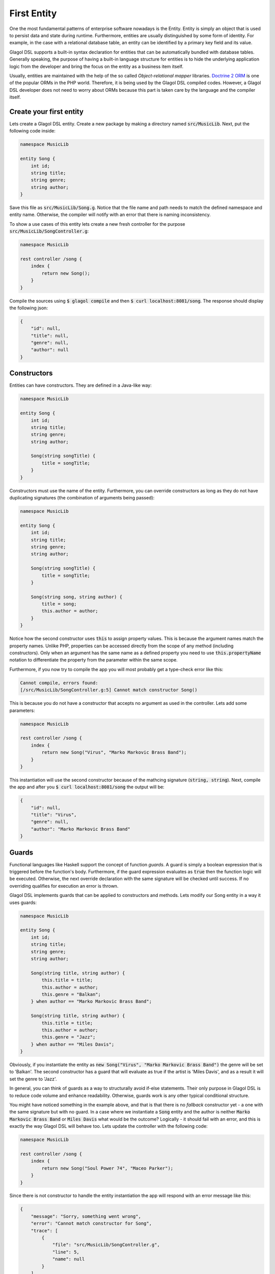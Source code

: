 .. _tutorial_entities:

First Entity
============
One the most fundamental patterns of enterprise software nowadays is the Entity. Entity is simply an object that is used to persist data and state during runtime. Furthermore, entities are usually distinguished by some form of identity. For example, in the case with a relational database table, an entity can be identified by a primary key field and its value.

Glagol DSL supports a built-in syntax declaration for entities that can be automatically bundled with database tables. Generally speaking, the purpose of having a built-in language structure for entities is to hide the underlying application logic from the developer and bring the focus on the entity as a business item itself.

Usually, entities are maintained with the help of the so called `Object-relational mapper` libraries. `Doctrine 2 ORM <doctrine-project.org>`_ is one of the popular ORMs in the PHP world. Therefore, it is being used by the Glagol DSL compiled codes. However, a Glagol DSL developer does not need to worry about ORMs because this part is taken care by the language and the compiler itself.

Create your first entity
------------------------
Lets create a Glagol DSL entity. Create a new package by making a directory named :code:`src/MusicLib`. Next, put the following code inside:

.. code-block:: none

    namespace MusicLib

    entity Song {
        int id;
        string title;
        string genre;
        string author;
    }

Save this file as :code:`src/MusicLib/Song.g`. Notice that the file name and path needs to match the defined namespace and entity name. Otherwise, the compiler will notify with an error that there is naming inconsistency.

To show a use cases of this entity lets create a new fresh controller for the purpose :code:`src/MusicLib/SongController.g`:

.. code-block:: none

    namespace MusicLib

    rest controller /song {
        index {
            return new Song();
        }
    }

Compile the sources using :code:`$ glagol compile` and then :code:`$ curl localhost:8081/song`. The response should display the following json:

.. code-block:: json

    {
        "id": null,
        "title": null,
        "genre": null,
        "author": null
    }

Constructors
------------
Entities can have constructors. They are defined in a Java-like way:

.. code-block:: none

    namespace MusicLib

    entity Song {
        int id;
        string title;
        string genre;
        string author;

        Song(string songTitle) {
            title = songTitle;
        }
    }

Constructors must use the name of the entity. Furthermore, you can override constructors as long as they do not have duplicating signatures (the combination of arguments being passed):

.. code-block:: none

    namespace MusicLib

    entity Song {
        int id;
        string title;
        string genre;
        string author;

        Song(string songTitle) {
            title = songTitle;
        }

        Song(string song, string author) {
            title = song;
            this.author = author;
        }
    }

Notice how the second constructor uses :code:`this` to assign property values. This is because the argument names match the property names. Unlike PHP, properties can be accessed directly from the scope of any method (including constructors). Only when an argument has the same name as a defined property you need to use :code:`this.propertyName` notation to differentiate the property from the parameter within the same scope.

Furthermore, if you now try to compile the app you will most probably get a type-check error like this:

.. code-block:: none

    Cannot compile, errors found:
    [/src/MusicLib/SongController.g:5] Cannot match constructor Song()

This is because you do not have a constructor that accepts no argument as used in the controller. Lets add some parameters:

.. code-block:: none

    namespace MusicLib

    rest controller /song {
        index {
            return new Song("Virus", "Marko Markovic Brass Band");
        }
    }

This instantiation will use the second constructor because of the mathcing signature (:code:`string, string`).
Next, compile the app and after you :code:`$ curl localhost:8081/song` the output will be:

.. code-block:: json

    {
        "id": null,
        "title": "Virus",
        "genre": null,
        "author": "Marko Markovic Brass Band"
    }

Guards
------
Functional languages like Haskell support the concept of function *guards*. A guard is simply a boolean expression that is triggered before the function's body. Furthermore, if the guard expression evaluates as :code:`true` then the function logic will be executed. Otherwise, the next override declaration with the same signature will be checked until success. If no overriding qualifies for execution an error is thrown.

Glagol DSL implements guards that can be applied to constructors and methods. Lets modify our Song entity in a way it uses guards:

.. code-block:: none

    namespace MusicLib

    entity Song {
        int id;
        string title;
        string genre;
        string author;

        Song(string title, string author) {
            this.title = title;
            this.author = author;
            this.genre = "Balkan";
        } when author == "Marko Markovic Brass Band";

        Song(string title, string author) {
            this.title = title;
            this.author = author;
            this.genre = "Jazz";
        } when author == "Miles Davis";
    }

Obviously, if you instantiate the entity as :code:`new Song("Virus", "Marko Markovic Brass Band")` the genre will be set to 'Balkan'. The second constructor has a guard that will evaluate as true if the artist is 'Miles Davis', and as a result it will set the genre to 'Jazz'.

In general, you can think of guards as a way to structurally avoid if-else statements. Their only purpose in Glagol DSL is to reduce code volume and enhance readability. Otherwise, guards work is any other typical conditional structure.

You might have noticed something in the example above, and that is that there is no *fallback* constructor yet - a one with the same signature but with no guard. In a case where we instantiate a :code:`Song` entity and the author is neither :code:`Marko Markovic Brass Band` or :code:`Miles Davis` what would be the outcome? Logically - it should fail with an error, and this is exactly the way Glagol DSL will behave too. Lets update the controller with the following code:

.. code-block:: none

    namespace MusicLib

    rest controller /song {
        index {
            return new Song("Soul Power 74", "Maceo Parker");
        }
    }

Since there is not constructor to handle the entity instantiation the app will respond with an error message like this:

.. code-block:: json

    {
        "message": "Sorry, something went wrong",
        "error": "Cannot match constructor for Song",
        "trace": [
            {
                "file": "src/MusicLib/SongController.g",
                "line": 5,
                "name": null
            }
        ]
    }

Glagol DSL will try to match methods/constructors with guards first. Furthermore, you can see that errors that originally happening in the generated PHP are mapped to the actual :code:`*.g` source files.

Lets default the song genre by adding a constructor without a guard:

.. code-block:: none

    namespace MusicLib

    entity Song {
        int id;
        string title;
        string genre;
        string author;

        Song(string title, string author) {
            this.title = title;
            this.author = author;
            this.genre = "Balkan";
        } when author == "Marko Markovic Brass Band";

        Song(string title, string author) {
            this.title = title;
            this.author = author;
            this.genre = "Jazz";
        } when author == "Miles Davis";

        Song(string title, string author) {
            this.title = title;
            this.author = author;
            this.genre = "Unknown";
        }
    }

In the next chapter explains how to read, persist and delete entities from the database.
